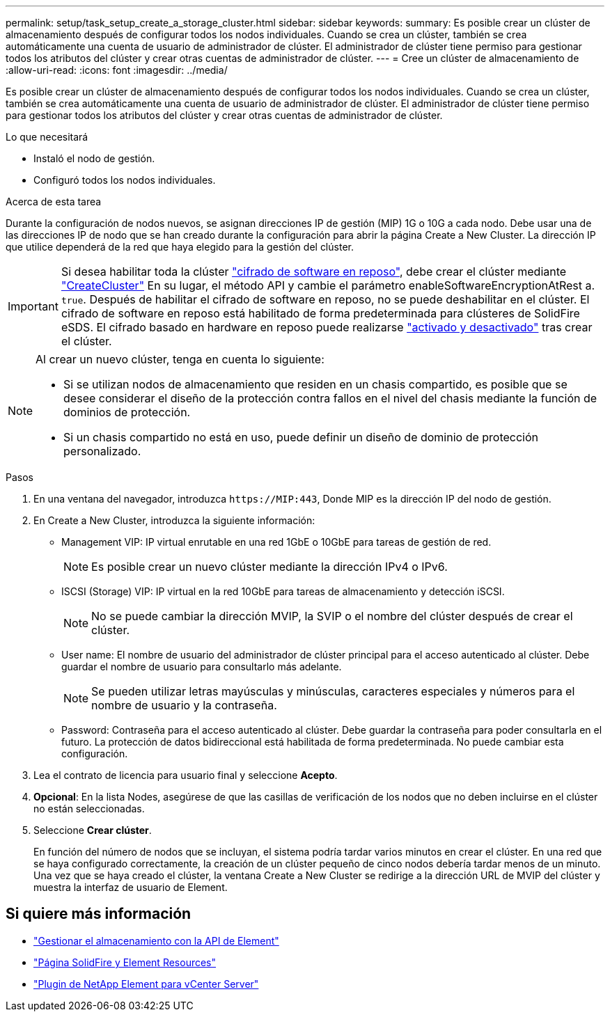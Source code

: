 ---
permalink: setup/task_setup_create_a_storage_cluster.html 
sidebar: sidebar 
keywords:  
summary: Es posible crear un clúster de almacenamiento después de configurar todos los nodos individuales. Cuando se crea un clúster, también se crea automáticamente una cuenta de usuario de administrador de clúster. El administrador de clúster tiene permiso para gestionar todos los atributos del clúster y crear otras cuentas de administrador de clúster. 
---
= Cree un clúster de almacenamiento de
:allow-uri-read: 
:icons: font
:imagesdir: ../media/


[role="lead"]
Es posible crear un clúster de almacenamiento después de configurar todos los nodos individuales. Cuando se crea un clúster, también se crea automáticamente una cuenta de usuario de administrador de clúster. El administrador de clúster tiene permiso para gestionar todos los atributos del clúster y crear otras cuentas de administrador de clúster.

.Lo que necesitará
* Instaló el nodo de gestión.
* Configuró todos los nodos individuales.


.Acerca de esta tarea
Durante la configuración de nodos nuevos, se asignan direcciones IP de gestión (MIP) 1G o 10G a cada nodo. Debe usar una de las direcciones IP de nodo que se han creado durante la configuración para abrir la página Create a New Cluster. La dirección IP que utilice dependerá de la red que haya elegido para la gestión del clúster.


IMPORTANT: Si desea habilitar toda la clúster link:../concepts/concept_solidfire_concepts_security.html#encryption-at-rest-software["cifrado de software en reposo"], debe crear el clúster mediante link:../api/reference_element_api_createcluster.html["CreateCluster"] En su lugar, el método API y cambie el parámetro enableSoftwareEncryptionAtRest a. `true`. Después de habilitar el cifrado de software en reposo, no se puede deshabilitar en el clúster. El cifrado de software en reposo está habilitado de forma predeterminada para clústeres de SolidFire eSDS. El cifrado basado en hardware en reposo puede realizarse link:../storage/task_system_manage_cluster_enable_and_disable_encryption_for_a_cluster.html["activado y desactivado"] tras crear el clúster.

[NOTE]
====
Al crear un nuevo clúster, tenga en cuenta lo siguiente:

* Si se utilizan nodos de almacenamiento que residen en un chasis compartido, es posible que se desee considerar el diseño de la protección contra fallos en el nivel del chasis mediante la función de dominios de protección.
* Si un chasis compartido no está en uso, puede definir un diseño de dominio de protección personalizado.


====
.Pasos
. En una ventana del navegador, introduzca `\https://MIP:443`, Donde MIP es la dirección IP del nodo de gestión.
. En Create a New Cluster, introduzca la siguiente información:
+
** Management VIP: IP virtual enrutable en una red 1GbE o 10GbE para tareas de gestión de red.
+

NOTE: Es posible crear un nuevo clúster mediante la dirección IPv4 o IPv6.

** ISCSI (Storage) VIP: IP virtual en la red 10GbE para tareas de almacenamiento y detección iSCSI.
+

NOTE: No se puede cambiar la dirección MVIP, la SVIP o el nombre del clúster después de crear el clúster.

** User name: El nombre de usuario del administrador de clúster principal para el acceso autenticado al clúster. Debe guardar el nombre de usuario para consultarlo más adelante.
+

NOTE: Se pueden utilizar letras mayúsculas y minúsculas, caracteres especiales y números para el nombre de usuario y la contraseña.

** Password: Contraseña para el acceso autenticado al clúster. Debe guardar la contraseña para poder consultarla en el futuro. La protección de datos bidireccional está habilitada de forma predeterminada. No puede cambiar esta configuración.


. Lea el contrato de licencia para usuario final y seleccione *Acepto*.
. *Opcional*: En la lista Nodes, asegúrese de que las casillas de verificación de los nodos que no deben incluirse en el clúster no están seleccionadas.
. Seleccione *Crear clúster*.
+
En función del número de nodos que se incluyan, el sistema podría tardar varios minutos en crear el clúster. En una red que se haya configurado correctamente, la creación de un clúster pequeño de cinco nodos debería tardar menos de un minuto. Una vez que se haya creado el clúster, la ventana Create a New Cluster se redirige a la dirección URL de MVIP del clúster y muestra la interfaz de usuario de Element.





== Si quiere más información

* link:../api/index.html["Gestionar el almacenamiento con la API de Element"]
* https://www.netapp.com/data-storage/solidfire/documentation["Página SolidFire y Element Resources"^]
* https://docs.netapp.com/us-en/vcp/index.html["Plugin de NetApp Element para vCenter Server"^]

